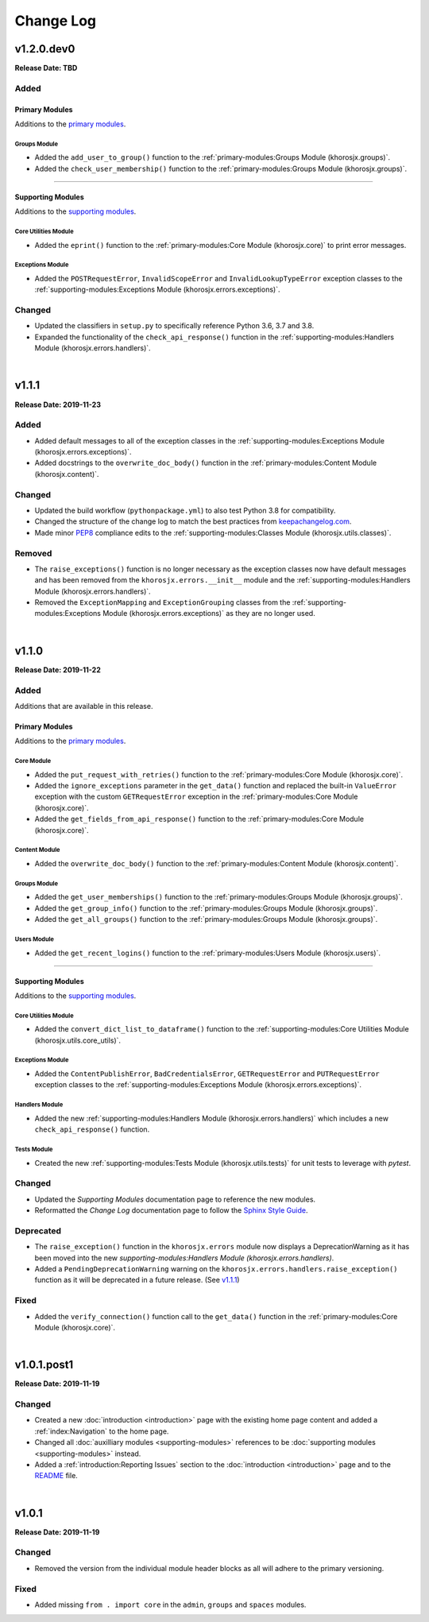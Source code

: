 ##########
Change Log
##########

***********
v1.2.0.dev0
***********
**Release Date: TBD**

Added
=====

Primary Modules
---------------
Additions to the `primary modules <primary-modules>`_.

Groups Module
^^^^^^^^^^^^^
* Added the ``add_user_to_group()`` function to the :ref:`primary-modules:Groups Module (khorosjx.groups)`.
* Added the ``check_user_membership()`` function to the :ref:`primary-modules:Groups Module (khorosjx.groups)`.

-----

Supporting Modules
------------------
Additions to the `supporting modules <supporting-modules>`_.

Core Utilities Module
^^^^^^^^^^^^^^^^^^^^^
* Added the ``eprint()`` function to the :ref:`primary-modules:Core Module (khorosjx.core)` to print error messages.

Exceptions Module
^^^^^^^^^^^^^^^^^
* Added the ``POSTRequestError``, ``InvalidScopeError`` and ``InvalidLookupTypeError`` exception classes to the
  :ref:`supporting-modules:Exceptions Module (khorosjx.errors.exceptions)`.

Changed
=======
* Updated the classifiers in ``setup.py`` to specifically reference Python 3.6, 3.7 and 3.8.
* Expanded the functionality of the ``check_api_response()`` function in the
  :ref:`supporting-modules:Handlers Module (khorosjx.errors.handlers)`.

|

******
v1.1.1
******
**Release Date: 2019-11-23**

Added
=====
* Added default messages to all of the exception classes
  in the :ref:`supporting-modules:Exceptions Module (khorosjx.errors.exceptions)`.
* Added docstrings to the ``overwrite_doc_body()`` function
  in the :ref:`primary-modules:Content Module (khorosjx.content)`.

Changed
=======
* Updated the build workflow (``pythonpackage.yml``) to also test Python 3.8 for compatibility.
* Changed the structure of the change log to match the best practices from
  `keepachangelog.com <https://keepachangelog.com>`_.
* Made minor `PEP8 <https://www.python.org/dev/peps/pep-0008/>`_ compliance edits to
  the :ref:`supporting-modules:Classes Module (khorosjx.utils.classes)`.

Removed
=======
* The ``raise_exceptions()`` function is no longer necessary as the exception classes now have
  default messages and has been removed from the ``khorosjx.errors.__init__`` module and the
  :ref:`supporting-modules:Handlers Module (khorosjx.errors.handlers)`.
* Removed the ``ExceptionMapping`` and ``ExceptionGrouping`` classes from the
  :ref:`supporting-modules:Exceptions Module (khorosjx.errors.exceptions)` as they are no longer used.

|

******
v1.1.0
******
**Release Date: 2019-11-22**

Added
=====
Additions that are available in this release.

Primary Modules
---------------
Additions to the `primary modules <primary-modules>`_.

Core Module
^^^^^^^^^^^
* Added the ``put_request_with_retries()`` function to the :ref:`primary-modules:Core Module (khorosjx.core)`.
* Added the ``ignore_exceptions`` parameter in the ``get_data()`` function and replaced the built-in ``ValueError``
  exception with the custom ``GETRequestError`` exception in the :ref:`primary-modules:Core Module (khorosjx.core)`.
* Added the ``get_fields_from_api_response()`` function to the :ref:`primary-modules:Core Module (khorosjx.core)`.

Content Module
^^^^^^^^^^^^^^
* Added the ``overwrite_doc_body()`` function to the :ref:`primary-modules:Content Module (khorosjx.content)`.

Groups Module
^^^^^^^^^^^^^
* Added the ``get_user_memberships()`` function to the :ref:`primary-modules:Groups Module (khorosjx.groups)`.
* Added the ``get_group_info()`` function to the :ref:`primary-modules:Groups Module (khorosjx.groups)`.
* Added the ``get_all_groups()`` function to the :ref:`primary-modules:Groups Module (khorosjx.groups)`.

Users Module
^^^^^^^^^^^^
* Added the ``get_recent_logins()`` function to the :ref:`primary-modules:Users Module (khorosjx.users)`.

-----

Supporting Modules
------------------
Additions to the `supporting modules <supporting-modules>`_.

Core Utilities Module
^^^^^^^^^^^^^^^^^^^^^
* Added the ``convert_dict_list_to_dataframe()`` function to the
  :ref:`supporting-modules:Core Utilities Module (khorosjx.utils.core_utils)`.

Exceptions Module
^^^^^^^^^^^^^^^^^
* Added the ``ContentPublishError``, ``BadCredentialsError``, ``GETRequestError`` and ``PUTRequestError`` exception
  classes to the :ref:`supporting-modules:Exceptions Module (khorosjx.errors.exceptions)`.

Handlers Module
^^^^^^^^^^^^^^^
* Added the new :ref:`supporting-modules:Handlers Module (khorosjx.errors.handlers)` which includes a new
  ``check_api_response()`` function.

Tests Module
^^^^^^^^^^^^
* Created the new :ref:`supporting-modules:Tests Module (khorosjx.utils.tests)` for unit tests to leverage
  with *pytest*.

Changed
=======
* Updated the *Supporting Modules* documentation page to reference the new modules.
* Reformatted the *Change Log* documentation page to follow the
  `Sphinx Style Guide <https://documentation-style-guide-sphinx.readthedocs.io/en/latest/style-guide.html>`_.

Deprecated
==========
* The ``raise_exception()`` function in the ``khorosjx.errors`` module now displays a DeprecationWarning as it has
  been moved into the new `supporting-modules:Handlers Module (khorosjx.errors.handlers)`.
* Added a ``PendingDeprecationWarning`` warning on the ``khorosjx.errors.handlers.raise_exception()`` function as it
  will be deprecated in a future release.  (See `v1.1.1`_)

Fixed
=====
* Added the ``verify_connection()`` function call to the ``get_data()`` function in the
  :ref:`primary-modules:Core Module (khorosjx.core)`.

|

************
v1.0.1.post1
************
**Release Date: 2019-11-19**

Changed
=======
* Created a new :doc:`introduction <introduction>` page with the existing home page content and added
  a :ref:`index:Navigation` to the home page.
* Changed all :doc:`auxilliary modules <supporting-modules>` references to be
  :doc:`supporting modules <supporting-modules>` instead.
* Added a :ref:`introduction:Reporting Issues` section to the :doc:`introduction <introduction>` page and to the
  `README <https://github.com/jeffshurtliff/khorosjx/blob/master/README.md>`_ file.

|

******
v1.0.1
******
**Release Date: 2019-11-19**

Changed
=======
* Removed the version from the individual module header blocks as all will adhere to the primary versioning.


Fixed
=====
* Added missing ``from . import core`` in the ``admin``, ``groups`` and ``spaces`` modules.
